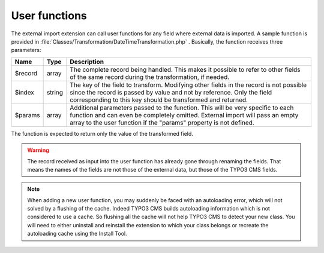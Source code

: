﻿.. include:: ../../Includes.txt


.. _developer-user-functions:

User functions
^^^^^^^^^^^^^^

The external import extension can call user functions for any field
where external data is imported. A sample function is provided in
:file:`Classes/Transformation/DateTimeTransformation.php` .
Basically, the function receives three parameters:

+----------+---------+-----------------------------------------------------------------------+
| Name     | Type    | Description                                                           |
+==========+=========+=======================================================================+
| $record  | array   | The complete record being handled. This makes it possible to refer to |
|          |         | other fields of the same record during the transformation, if needed. |
+----------+---------+-----------------------------------------------------------------------+
| $index   | string  | The key of the field to transform. Modifying other fields in the      |
|          |         | record is not possible since the record is passed by value and not by |
|          |         | reference. Only the field corresponding to this key should be         |
|          |         | transformed and returned.                                             |
+----------+---------+-----------------------------------------------------------------------+
| $params  | array   | Additional parameters passed to the function. This will be very       |
|          |         | specific to each function and can even be completely omitted.         |
|          |         | External import will pass an empty array to the user function if the  |
|          |         | "params" property is not defined.                                     |
+----------+---------+-----------------------------------------------------------------------+

The function is expected to return only the value of the transformed
field.

.. warning::

   The record received as input into the user function has
   already gone through renaming the fields. That means the names of the
   fields are not those of the external data, but those of the TYPO3 CMS
   fields.

.. note::

   When adding a new user function, you may suddenly be faced with an autoloading
   error, which will not solved by a flushing of the cache. Indeed TYPO3 CMS builds
   autoloading information which is not considered to use a cache. So flushing
   all the cache will not help TYPO3 CMS to detect your new class. You will need to
   either uninstall and reinstall the extension to which your class belongs
   or recreate the autoloading cache using the Install Tool.
